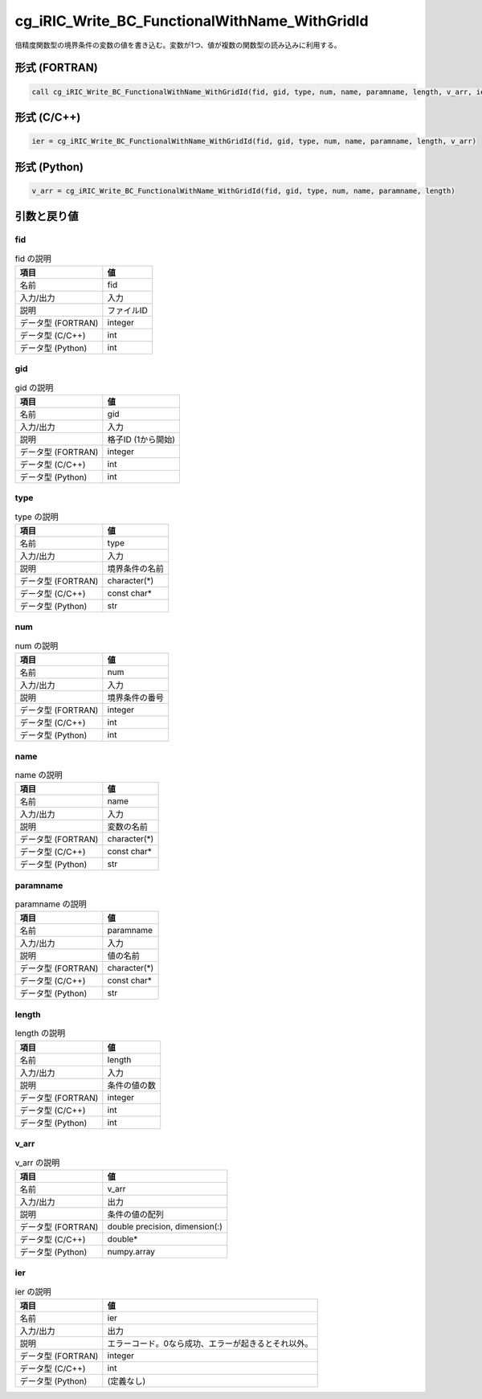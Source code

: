 .. _sec_ref_cg_iRIC_Write_BC_FunctionalWithName_WithGridId:

cg_iRIC_Write_BC_FunctionalWithName_WithGridId
==============================================

倍精度関数型の境界条件の変数の値を書き込む。変数が1つ、値が複数の関数型の読み込みに利用する。

形式 (FORTRAN)
-----------------

.. code-block:: fortran

   call cg_iRIC_Write_BC_FunctionalWithName_WithGridId(fid, gid, type, num, name, paramname, length, v_arr, ier)

形式 (C/C++)
-----------------

.. code-block:: c

   ier = cg_iRIC_Write_BC_FunctionalWithName_WithGridId(fid, gid, type, num, name, paramname, length, v_arr)

形式 (Python)
-----------------

.. code-block:: python

   v_arr = cg_iRIC_Write_BC_FunctionalWithName_WithGridId(fid, gid, type, num, name, paramname, length)

引数と戻り値
----------------------------

fid
~~~

.. list-table:: fid の説明
   :header-rows: 1

   * - 項目
     - 値
   * - 名前
     - fid
   * - 入力/出力
     - 入力

   * - 説明
     - ファイルID
   * - データ型 (FORTRAN)
     - integer
   * - データ型 (C/C++)
     - int
   * - データ型 (Python)
     - int

gid
~~~

.. list-table:: gid の説明
   :header-rows: 1

   * - 項目
     - 値
   * - 名前
     - gid
   * - 入力/出力
     - 入力

   * - 説明
     - 格子ID (1から開始)
   * - データ型 (FORTRAN)
     - integer
   * - データ型 (C/C++)
     - int
   * - データ型 (Python)
     - int

type
~~~~

.. list-table:: type の説明
   :header-rows: 1

   * - 項目
     - 値
   * - 名前
     - type
   * - 入力/出力
     - 入力

   * - 説明
     - 境界条件の名前
   * - データ型 (FORTRAN)
     - character(*)
   * - データ型 (C/C++)
     - const char*
   * - データ型 (Python)
     - str

num
~~~

.. list-table:: num の説明
   :header-rows: 1

   * - 項目
     - 値
   * - 名前
     - num
   * - 入力/出力
     - 入力

   * - 説明
     - 境界条件の番号
   * - データ型 (FORTRAN)
     - integer
   * - データ型 (C/C++)
     - int
   * - データ型 (Python)
     - int

name
~~~~

.. list-table:: name の説明
   :header-rows: 1

   * - 項目
     - 値
   * - 名前
     - name
   * - 入力/出力
     - 入力

   * - 説明
     - 変数の名前
   * - データ型 (FORTRAN)
     - character(*)
   * - データ型 (C/C++)
     - const char*
   * - データ型 (Python)
     - str

paramname
~~~~~~~~~

.. list-table:: paramname の説明
   :header-rows: 1

   * - 項目
     - 値
   * - 名前
     - paramname
   * - 入力/出力
     - 入力

   * - 説明
     - 値の名前
   * - データ型 (FORTRAN)
     - character(*)
   * - データ型 (C/C++)
     - const char*
   * - データ型 (Python)
     - str

length
~~~~~~

.. list-table:: length の説明
   :header-rows: 1

   * - 項目
     - 値
   * - 名前
     - length
   * - 入力/出力
     - 入力

   * - 説明
     - 条件の値の数
   * - データ型 (FORTRAN)
     - integer
   * - データ型 (C/C++)
     - int
   * - データ型 (Python)
     - int

v_arr
~~~~~

.. list-table:: v_arr の説明
   :header-rows: 1

   * - 項目
     - 値
   * - 名前
     - v_arr
   * - 入力/出力
     - 出力

   * - 説明
     - 条件の値の配列
   * - データ型 (FORTRAN)
     - double precision, dimension(:)
   * - データ型 (C/C++)
     - double*
   * - データ型 (Python)
     - numpy.array

ier
~~~

.. list-table:: ier の説明
   :header-rows: 1

   * - 項目
     - 値
   * - 名前
     - ier
   * - 入力/出力
     - 出力

   * - 説明
     - エラーコード。0なら成功、エラーが起きるとそれ以外。
   * - データ型 (FORTRAN)
     - integer
   * - データ型 (C/C++)
     - int
   * - データ型 (Python)
     - (定義なし)

